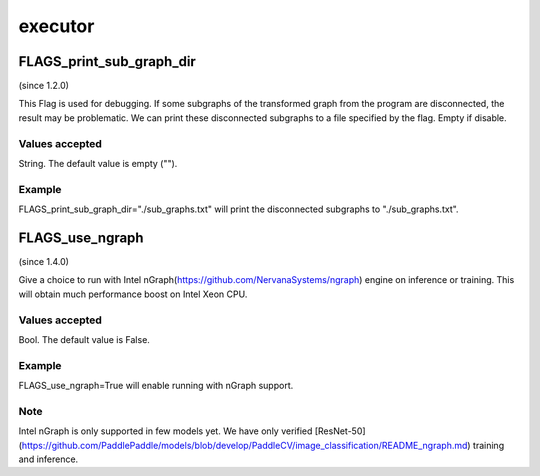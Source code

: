 
executor
==================


FLAGS_print_sub_graph_dir
*******************************************
(since 1.2.0)

This Flag is used for debugging. If some subgraphs of the transformed graph from the program are disconnected, the result may be problematic. We can print these disconnected subgraphs to a file specified by the flag. Empty if disable.

Values accepted
---------------
String. The default value is empty ("").

Example
-------
FLAGS_print_sub_graph_dir="./sub_graphs.txt" will print the disconnected subgraphs to "./sub_graphs.txt".


FLAGS_use_ngraph
*******************************************
(since 1.4.0)

Give a choice to run with Intel nGraph(https://github.com/NervanaSystems/ngraph) engine on inference or training. This will obtain much performance boost on Intel Xeon CPU.

Values accepted
---------------
Bool. The default value is False.

Example
-------
FLAGS_use_ngraph=True will enable running with nGraph support.

Note
-------
Intel nGraph is only supported in few models yet. We have only verified [ResNet-50](https://github.com/PaddlePaddle/models/blob/develop/PaddleCV/image_classification/README_ngraph.md) training and inference.
